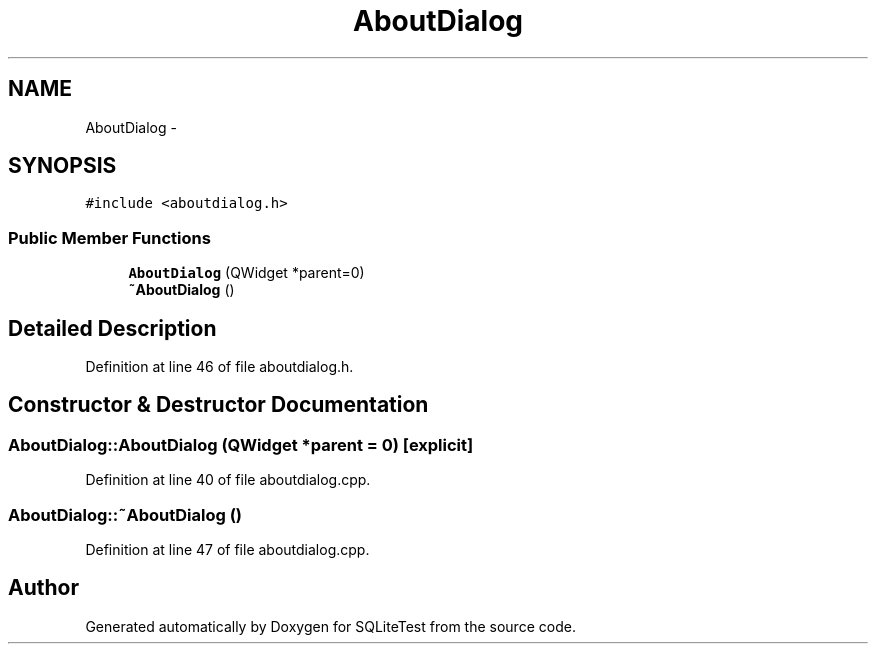 .TH "AboutDialog" 3 "Tue Nov 13 2012" "Version 0.3.0a" "SQLiteTest" \" -*- nroff -*-
.ad l
.nh
.SH NAME
AboutDialog \- 
.SH SYNOPSIS
.br
.PP
.PP
\fC#include <aboutdialog\&.h>\fP
.SS "Public Member Functions"

.in +1c
.ti -1c
.RI "\fBAboutDialog\fP (QWidget *parent=0)"
.br
.ti -1c
.RI "\fB~AboutDialog\fP ()"
.br
.in -1c
.SH "Detailed Description"
.PP 
Definition at line 46 of file aboutdialog\&.h\&.
.SH "Constructor & Destructor Documentation"
.PP 
.SS "\fBAboutDialog::AboutDialog\fP (QWidget *parent = \fC0\fP)\fC [explicit]\fP"
.PP
Definition at line 40 of file aboutdialog\&.cpp\&.
.SS "\fBAboutDialog::~AboutDialog\fP ()"
.PP
Definition at line 47 of file aboutdialog\&.cpp\&.

.SH "Author"
.PP 
Generated automatically by Doxygen for SQLiteTest from the source code\&.
